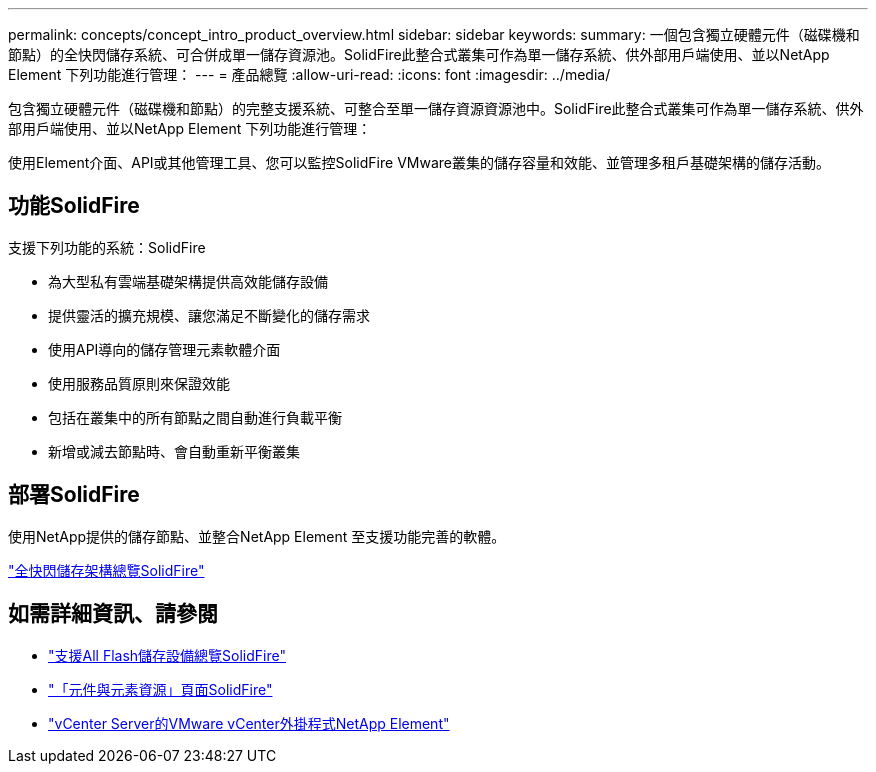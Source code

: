 ---
permalink: concepts/concept_intro_product_overview.html 
sidebar: sidebar 
keywords:  
summary: 一個包含獨立硬體元件（磁碟機和節點）的全快閃儲存系統、可合併成單一儲存資源池。SolidFire此整合式叢集可作為單一儲存系統、供外部用戶端使用、並以NetApp Element 下列功能進行管理： 
---
= 產品總覽
:allow-uri-read: 
:icons: font
:imagesdir: ../media/


[role="lead"]
包含獨立硬體元件（磁碟機和節點）的完整支援系統、可整合至單一儲存資源資源池中。SolidFire此整合式叢集可作為單一儲存系統、供外部用戶端使用、並以NetApp Element 下列功能進行管理：

使用Element介面、API或其他管理工具、您可以監控SolidFire VMware叢集的儲存容量和效能、並管理多租戶基礎架構的儲存活動。



== 功能SolidFire

支援下列功能的系統：SolidFire

* 為大型私有雲端基礎架構提供高效能儲存設備
* 提供靈活的擴充規模、讓您滿足不斷變化的儲存需求
* 使用API導向的儲存管理元素軟體介面
* 使用服務品質原則來保證效能
* 包括在叢集中的所有節點之間自動進行負載平衡
* 新增或減去節點時、會自動重新平衡叢集




== 部署SolidFire

使用NetApp提供的儲存節點、並整合NetApp Element 至支援功能完善的軟體。

link:../concepts/concept_solidfire_concepts_solidfire_architecture_overview.html["全快閃儲存架構總覽SolidFire"]



== 如需詳細資訊、請參閱

* https://www.netapp.com/data-storage/solidfire/["支援All Flash儲存設備總覽SolidFire"^]
* https://www.netapp.com/data-storage/solidfire/documentation["「元件與元素資源」頁面SolidFire"^]
* https://docs.netapp.com/us-en/vcp/index.html["vCenter Server的VMware vCenter外掛程式NetApp Element"^]

